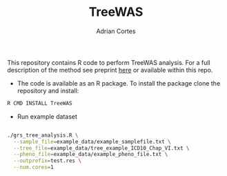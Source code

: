 #+TITLE:     TreeWAS
#+AUTHOR:    Adrian Cortes
#+EMAIL:     adrcort@gmail.com

This repository contains R code to perform TreeWAS analysis. For a full description of the method see preprint [[http://biorxiv.org/content/early/2017/02/01/105122][here]] or available within this repo.

+ The code is available as an R package. To install the package clone the repository and install:

#+BEGIN_SRC sh
  R CMD INSTALL TreeWAS
#+END_SRC

+ Run example dataset

#+BEGIN_SRC sh

  ./grs_tree_analysis.R \
    --sample_file=example_data/example_samplefile.txt \
    --tree_file=example_data/tree_example_ICD10_Chap_VI.txt \
    --pheno_file=example_data/example_pheno_file.txt \
    --outprefix=test.res \
    --num.cores=1

#+END_SRC
